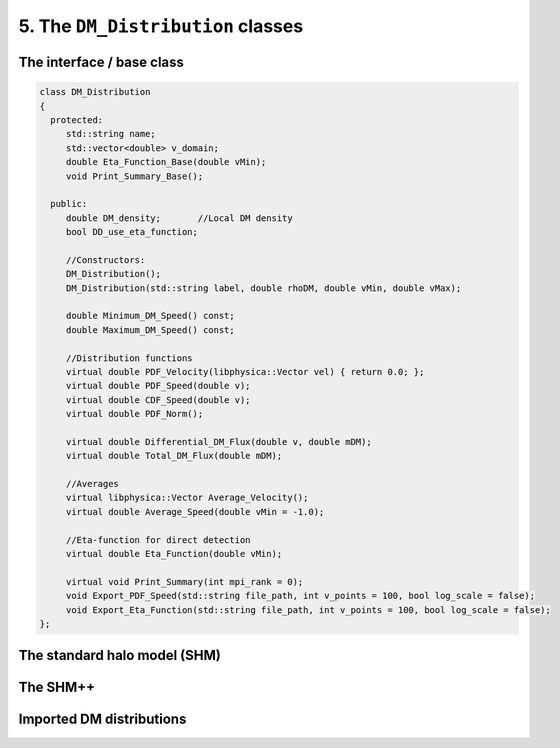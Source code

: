 ==================================
5. The ``DM_Distribution`` classes
==================================

--------------------------
The interface / base class
--------------------------


.. raw:: html

	<details>
	<summary><a>The DM_Distribution base class</a></summary>
 
.. code-block:: c++

   class DM_Distribution
   {
     protected:
   	std::string name;
   	std::vector<double> v_domain;
   	double Eta_Function_Base(double vMin);
   	void Print_Summary_Base();

     public:
   	double DM_density;	 //Local DM density
   	bool DD_use_eta_function;

   	//Constructors:
   	DM_Distribution();
   	DM_Distribution(std::string label, double rhoDM, double vMin, double vMax);

   	double Minimum_DM_Speed() const;
   	double Maximum_DM_Speed() const;

   	//Distribution functions
   	virtual double PDF_Velocity(libphysica::Vector vel) { return 0.0; };
   	virtual double PDF_Speed(double v);
   	virtual double CDF_Speed(double v);
   	virtual double PDF_Norm();

   	virtual double Differential_DM_Flux(double v, double mDM);
   	virtual double Total_DM_Flux(double mDM);

   	//Averages
   	virtual libphysica::Vector Average_Velocity();
   	virtual double Average_Speed(double vMin = -1.0);

   	//Eta-function for direct detection
   	virtual double Eta_Function(double vMin);

   	virtual void Print_Summary(int mpi_rank = 0);
   	void Export_PDF_Speed(std::string file_path, int v_points = 100, bool log_scale = false);
   	void Export_Eta_Function(std::string file_path, int v_points = 100, bool log_scale = false);
   };

.. raw:: html

	</details>



-----------------------------
The standard halo model (SHM)
-----------------------------

---------
The SHM++
---------

-------------------------
Imported DM distributions
-------------------------